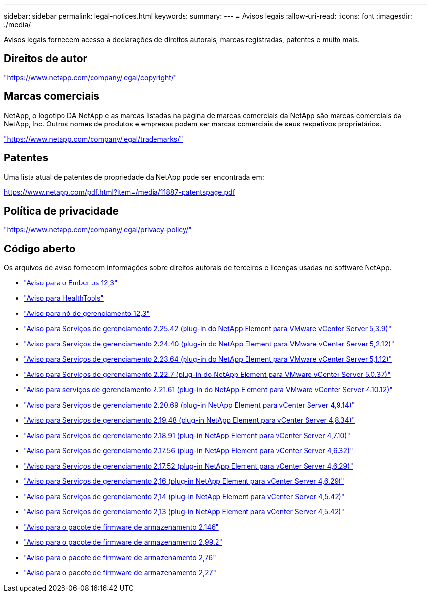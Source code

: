 ---
sidebar: sidebar 
permalink: legal-notices.html 
keywords:  
summary:  
---
= Avisos legais
:allow-uri-read: 
:icons: font
:imagesdir: ./media/


[role="lead"]
Avisos legais fornecem acesso a declarações de direitos autorais, marcas registradas, patentes e muito mais.



== Direitos de autor

link:https://www.netapp.com/company/legal/copyright/["https://www.netapp.com/company/legal/copyright/"^]



== Marcas comerciais

NetApp, o logotipo DA NetApp e as marcas listadas na página de marcas comerciais da NetApp são marcas comerciais da NetApp, Inc. Outros nomes de produtos e empresas podem ser marcas comerciais de seus respetivos proprietários.

link:https://www.netapp.com/company/legal/trademarks/["https://www.netapp.com/company/legal/trademarks/"^]



== Patentes

Uma lista atual de patentes de propriedade da NetApp pode ser encontrada em:

link:https://www.netapp.com/pdf.html?item=/media/11887-patentspage.pdf["https://www.netapp.com/pdf.html?item=/media/11887-patentspage.pdf"^]



== Política de privacidade

link:https://www.netapp.com/company/legal/privacy-policy/["https://www.netapp.com/company/legal/privacy-policy/"^]



== Código aberto

Os arquivos de aviso fornecem informações sobre direitos autorais de terceiros e licenças usadas no software NetApp.

* link:./media/Ember_12.3.pdf["Aviso para o Ember os 12,3"^]
* link:./media/HealthTools_12.3.pdf["Aviso para HealthTools"^]
* link:./media/mNode_12.3.pdf["Aviso para nó de gerenciamento 12,3"^]
* link:./media/mgmt_svcs_2.25_notice.pdf["Aviso para Serviços de gerenciamento 2.25.42 (plug-in do NetApp Element para VMware vCenter Server 5,3.9)"^]
* link:./media/mgmt_svcs_2.24_notice.pdf["Aviso para Serviços de gerenciamento 2.24.40 (plug-in do NetApp Element para VMware vCenter Server 5,2.12)"^]
* link:./media/mgmt_svcs_2.23_notice.pdf["Aviso para Serviços de gerenciamento 2.23.64 (plug-in do NetApp Element para VMware vCenter Server 5,1.12)"^]
* link:./media/mgmt_svcs_2.22_notice.pdf["Aviso para Serviços de gerenciamento 2.22.7 (plug-in do NetApp Element para VMware vCenter Server 5,0.37)"^]
* link:./media/mgmt_svcs_2.21_notice.pdf["Aviso para serviços de gerenciamento 2.21.61 (plug-in do NetApp Element para VMware vCenter Server 4.10.12)"^]
* link:./media/mgmt_2.20_notice.pdf["Aviso para Serviços de gerenciamento 2.20.69 (plug-in NetApp Element para vCenter Server 4,9.14)"^]
* link:./media/mgmt_2.19_notice.pdf["Aviso para Serviços de gerenciamento 2.19.48 (plug-in NetApp Element para vCenter Server 4,8.34)"^]
* link:./media/mgmt_svcs_2.18.pdf["Aviso para Serviços de gerenciamento 2.18.91 (plug-in NetApp Element para vCenter Server 4,7.10)"^]
* link:./media/mgmt_2.17.56_notice.pdf["Aviso para Serviços de gerenciamento 2.17.56 (plug-in NetApp Element para vCenter Server 4,6.32)"^]
* link:./media/mgmt-217.pdf["Aviso para Serviços de gerenciamento 2.17.52 (plug-in NetApp Element para vCenter Server 4,6.29)"^]
* link:./media/mgmt-216.pdf["Aviso para Serviços de gerenciamento 2,16 (plug-in NetApp Element para vCenter Server 4,6.29)"^]
* link:./media/mgmt-214.pdf["Aviso para Serviços de gerenciamento 2,14 (plug-in NetApp Element para vCenter Server 4,5.42)"^]
* link:./media/mgmt-213.pdf["Aviso para Serviços de gerenciamento 2,13 (plug-in NetApp Element para vCenter Server 4,5.42)"^]
* link:./media/storage_firmware_bundle_2.146_notices.pdf["Aviso para o pacote de firmware de armazenamento 2,146"^]
* link:./media/storage_firmware_bundle_2.99_notices.pdf["Aviso para o pacote de firmware de armazenamento 2.99.2"^]
* link:./media/storage_firmware_bundle_2.76_notices.pdf["Aviso para o pacote de firmware de armazenamento 2,76"^]
* link:./media/storage_firmware_bundle_2.27_notices.pdf["Aviso para o pacote de firmware de armazenamento 2,27"^]

